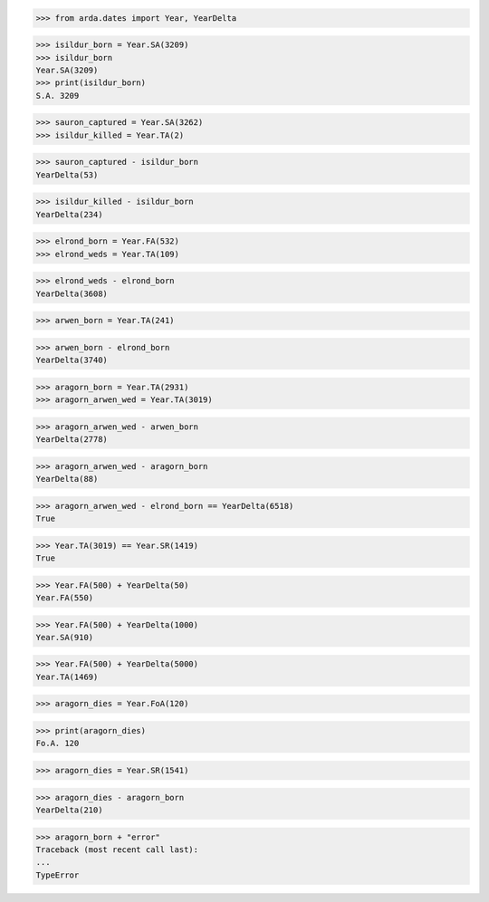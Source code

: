 >>> from arda.dates import Year, YearDelta

>>> isildur_born = Year.SA(3209)
>>> isildur_born
Year.SA(3209)
>>> print(isildur_born)
S.A. 3209

>>> sauron_captured = Year.SA(3262)
>>> isildur_killed = Year.TA(2)

>>> sauron_captured - isildur_born
YearDelta(53)

>>> isildur_killed - isildur_born
YearDelta(234)

>>> elrond_born = Year.FA(532)
>>> elrond_weds = Year.TA(109)

>>> elrond_weds - elrond_born
YearDelta(3608)

>>> arwen_born = Year.TA(241)

>>> arwen_born - elrond_born
YearDelta(3740)

>>> aragorn_born = Year.TA(2931)
>>> aragorn_arwen_wed = Year.TA(3019)

>>> aragorn_arwen_wed - arwen_born
YearDelta(2778)

>>> aragorn_arwen_wed - aragorn_born
YearDelta(88)

>>> aragorn_arwen_wed - elrond_born == YearDelta(6518)
True

>>> Year.TA(3019) == Year.SR(1419)
True

>>> Year.FA(500) + YearDelta(50)
Year.FA(550)

>>> Year.FA(500) + YearDelta(1000)
Year.SA(910)

>>> Year.FA(500) + YearDelta(5000)
Year.TA(1469)

>>> aragorn_dies = Year.FoA(120)

>>> print(aragorn_dies)
Fo.A. 120

>>> aragorn_dies = Year.SR(1541)

>>> aragorn_dies - aragorn_born
YearDelta(210)

>>> aragorn_born + "error"
Traceback (most recent call last):
...
TypeError

